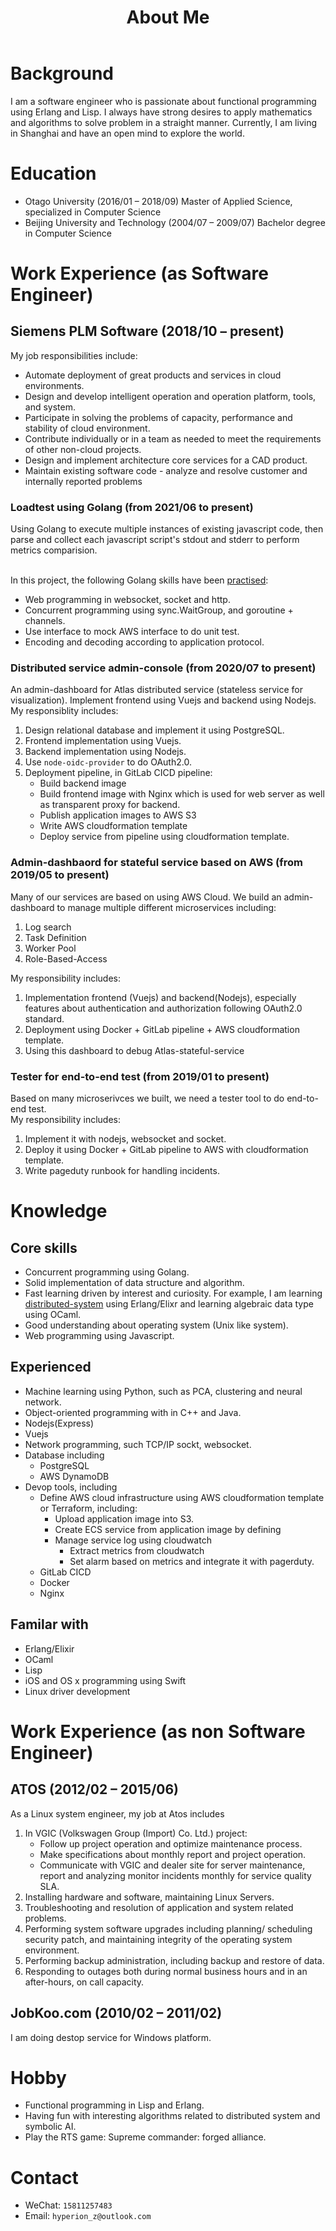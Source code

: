 #+title: About Me
#+filetags: about

* Background
  I am a software engineer who is passionate about functional programming using Erlang and Lisp. I always have strong desires to apply mathematics and algorithms to solve problem in a straight manner. Currently, I am living in Shanghai and have an open mind to explore the world.

* Education
  - Otago University (2016/01 -- 2018/09)
    Master of Applied Science, specialized in Computer Science
  - Beijing University and Technology (2004/07 -- 2009/07)
    Bachelor degree in Computer Science

* Work Experience (as Software Engineer)
** Siemens PLM Software (2018/10 -- present)
   My job responsibilities include:
   - Automate deployment of great products and services in cloud environments.
   - Design and develop intelligent operation and operation platform, tools, and system.
   - Participate in solving the problems of capacity, performance and stability of cloud environment.
   - Contribute individually or in a team as needed to meet the requirements of other non-cloud projects.
   - Design and implement architecture core services for a CAD product.
   - Maintain existing software code - analyze and resolve customer and internally reported problems

*** Loadtest using Golang (from 2021/06 to present)
    
    Using Golang to execute multiple instances of existing javascript code, then parse and collect each javascript script's stdout and stderr to perform metrics comparision. 
   
    \\ 
    In this project, the following Golang skills have been [[https://zwpdbh.github.io/golang/golang-practise.html][practised]]:
    - Web programming in websocket, socket and http.
    - Concurrent programming using sync.WaitGroup, and goroutine + channels.
    - Use interface to mock AWS interface to do unit test.
    - Encoding and decoding according to application protocol.
   
*** Distributed service admin-console (from 2020/07 to present)
    
    An admin-dashboard for Atlas distributed service (stateless service for visualization). Implement frontend using Vuejs and backend using Nodejs.
    \\ 
    
    My responsiblity includes:
    1) Design relational database and implement it using PostgreSQL.
    2) Frontend implementation using Vuejs.
    3) Backend implementation using Nodejs.
    4) Use ~node-oidc-provider~ to do OAuth2.0.
    5) Deployment pipeline, in GitLab CICD pipeline:
       - Build backend image
       - Build frontend image with Nginx which is used for web server as well as transparent proxy for backend.
       - Publish application images to AWS S3
       - Write AWS cloudformation template
       - Deploy service from pipeline using cloudformation template.
       
*** Admin-dashbaord for stateful service based on AWS (from 2019/05 to present)
    
    Many of our services are based on using AWS Cloud. We build an admin-dashboard to manage multiple different microservices including:
    1) Log search
    2) Task Definition
    3) Worker Pool
    4) Role-Based-Access

    My responsibility includes:
    1) Implementation frontend (Vuejs) and backend(Nodejs), especially features about authentication and authorization following OAuth2.0 standard.
    2) Deployment using Docker + GitLab pipeline + AWS cloudformation template.
    3) Using this dashboard to debug Atlas-stateful-service

*** Tester for end-to-end test (from 2019/01 to present)
    Based on many microserivces we built, we need a tester tool to do end-to-end test.
    \\
    
    My responsibility includes:
    1) Implement it with nodejs, websocket and socket.
    2) Deploy it using Docker + GitLab pipeline to AWS with cloudformation template. 
    3) Write pageduty runbook for handling incidents.


* Knowledge
** Core skills
   - Concurrent programming using Golang.
   - Solid implementation of data structure and algorithm.
   - Fast learning driven by interest and curiosity. For example, I am learning [[https://pdos.csail.mit.edu/6.824/schedule.html][distributed-system]] using Erlang/Elixr and learning algebraic data type using OCaml.
   - Good understanding about operating system (Unix like system).
   - Web programming using Javascript.     


** Experienced
   - Machine learning using Python, such as PCA, clustering and neural network.
   - Object-oriented programming with in C++ and Java.   
   - Nodejs(Express)
   - Vuejs
   - Network programming, such TCP/IP sockt, websocket.
   - Database including
     - PostgreSQL
     - AWS DynamoDB
   - Devop tools, including
     - Define AWS cloud infrastructure using AWS cloudformation template or Terraform, including:
       - Upload application image into S3.
       - Create ECS service from application image by defining
       - Manage service log  using cloudwatch
         - Extract metrics from cloudwatch
         - Set alarm based on metrics and integrate it with pagerduty.
     - GitLab CICD
     - Docker
     - Nginx
     
** Familar with
   - Erlang/Elixir
   - OCaml      
   - Lisp
   - iOS and OS x programming using Swift
   - Linux driver development
     
* Work Experience (as non Software Engineer)
** ATOS (2012/02 -- 2015/06)
   As a Linux system engineer, my job at Atos includes
   1) In VGIC (Volkswagen Group (Import) Co. Ltd.) project:
      - Follow up project operation and optimize maintenance process.
      - Make specifications about monthly report and project operation.
      - Communicate with VGIC and dealer site for server maintenance, report and analyzing monitor incidents monthly for service quality SLA.
   2) Installing hardware and software, maintaining Linux Servers.
   3) Troubleshooting and resolution of application and system related problems.
   4) Performing system software upgrades including planning/ scheduling security patch, and maintaining integrity of the operating system environment.
   5) Performing backup administration, including backup and restore of data.
   6) Responding to outages both during normal business hours and in an after-hours, on call capacity.     
      
** JobKoo.com (2010/02 -- 2011/02)
   I am doing destop service for Windows platform.      

* Hobby
  - Functional programming in Lisp and Erlang.
  - Having fun with interesting algorithms related to distributed system and symbolic AI.
  - Play the RTS game: Supreme commander: forged alliance.

* Contact
  - WeChat: ~15811257483~
  - Email: ~hyperion_z@outlook.com~
    